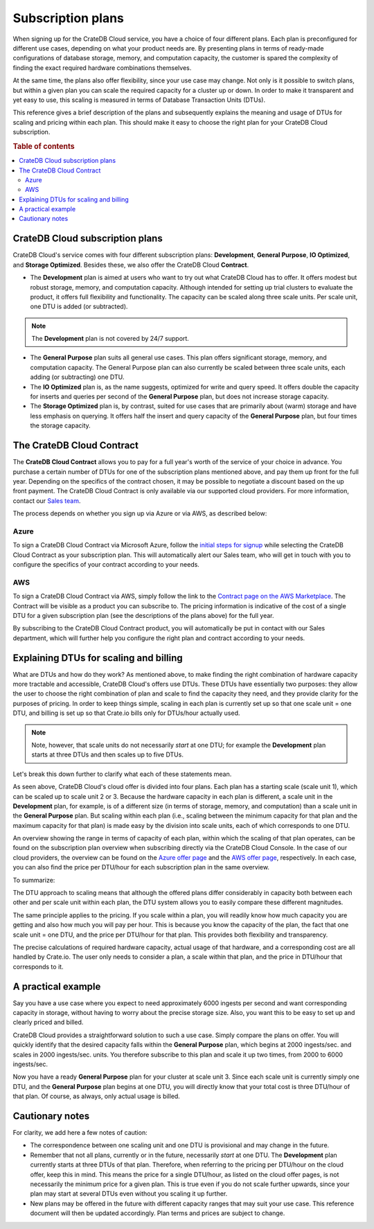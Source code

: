 .. _subscription-plans:

==================
Subscription plans
==================

When signing up for the CrateDB Cloud service, you have a choice of four
different plans. Each plan is preconfigured for different use cases, depending
on what your product needs are. By presenting plans in terms of ready-made
configurations of database storage, memory, and computation capacity, the
customer is spared the complexity of finding the exact required hardware
combinations themselves.

At the same time, the plans also offer flexibility, since your use case may
change. Not only is it possible to switch plans, but within a given plan you
can scale the required capacity for a cluster up or down. In order to make it
transparent and yet easy to use, this scaling is measured in terms of Database
Transaction Units (DTUs).

This reference gives a brief description of the plans and subsequently explains
the meaning and usage of DTUs for scaling and pricing within each plan. This
should make it easy to choose the right plan for your CrateDB Cloud
subscription.

.. rubric:: Table of contents

.. contents::
   :local:


.. _subscription-plans-overview:

CrateDB Cloud subscription plans
================================

CrateDB Cloud's service comes with four different subscription plans:
**Development**, **General Purpose**, **IO Optimized**, and **Storage
Optimized**. Besides these, we also offer the CrateDB Cloud **Contract**.

* The **Development** plan is aimed at users who want to try out what CrateDB
  Cloud has to offer. It offers modest but robust storage, memory, and
  computation capacity. Although intended for setting up trial clusters to
  evaluate the product, it offers full flexibility and functionality. The
  capacity can be scaled along three scale units. Per scale unit, one DTU is
  added (or subtracted).

.. NOTE::
    The **Development** plan is not covered by 24/7 support.

* The **General Purpose** plan suits all general use cases. This plan offers
  significant storage, memory, and computation capacity. The General Purpose
  plan can also currently be scaled between three scale units, each adding (or
  subtracting) one DTU.

* The **IO Optimized** plan is, as the name suggests, optimized for write and
  query speed. It offers double the capacity for inserts and queries per second
  of the **General Purpose** plan, but does not increase storage capacity.

* The **Storage Optimized** plan is, by contrast, suited for use cases that are
  primarily about (warm) storage and have less emphasis on querying. It offers
  half the insert and query capacity of the **General Purpose** plan, but four
  times the storage capacity.


.. _subscription-plans-contracts:

The CrateDB Cloud Contract
==========================

The **CrateDB Cloud Contract** allows you to pay for a full year's worth of the
service of your choice in advance. You purchase a certain number of DTUs for
one of the subscription plans mentioned above, and pay them up front for the
full year. Depending on the specifics of the contract chosen, it may be
possible to negotiate a discount based on the up front payment. The CrateDB
Cloud Contract is only available via our supported cloud providers. For more
information, contact our `Sales team`_.

The process depends on whether you sign up via Azure or via AWS, as described
below:


Azure
-----

To sign a CrateDB Cloud Contract via Microsoft Azure, follow the `initial steps
for signup`_ while selecting the CrateDB Cloud Contract as your subscription
plan. This will automatically alert our Sales team, who will get in touch with
you to configure the specifics of your contract according to your needs.


AWS
---

To sign a CrateDB Cloud Contract via AWS, simply follow the link to the
`Contract page on the AWS Marketplace`_. The Contract will be visible as a
product you can subscribe to. The pricing information is indicative of the cost
of a single DTU for a given subscription plan (see the descriptions of the
plans above) for the full year.

.. image:: _assets/img/aws-contract.png
   :alt: AWS Marketplace CrateDB Cloud Contract offer

By subscribing to the CrateDB Cloud Contract product, you will automatically be
put in contact with our Sales department, which will further help you configure
the right plan and contract according to your needs.


.. _subscription-plans-dtus:

Explaining DTUs for scaling and billing
=======================================

What are DTUs and how do they work? As mentioned above, to make finding the
right combination of hardware capacity more tractable and accessible, CrateDB
Cloud's offers use DTUs. These DTUs have essentially two purposes: they allow
the user to choose the right combination of plan and scale to find the capacity
they need, and they provide clarity for the purposes of pricing. In order to
keep things simple, scaling in each plan is currently set up so that one scale
unit = one DTU, and billing is set up so that Crate.io bills only for DTUs/hour
actually used.

.. NOTE::
    Note, however, that scale units do not necessarily *start* at one DTU; for
    example the **Development** plan starts at three DTUs and then scales up to
    five DTUs.

Let's break this down further to clarify what each of these statements mean.

As seen above, CrateDB Cloud's cloud offer is divided into four plans. Each
plan has a starting scale (scale unit 1), which can be scaled up to scale unit
2 or 3. Because the hardware capacity in each plan is different, a scale unit
in the **Development** plan, for example, is of a different size (in terms of
storage, memory, and computation) than a scale unit in the **General Purpose**
plan. But scaling within each plan (i.e., scaling between the minimum capacity
for that plan and the maximum capacity for that plan) is made easy by the
division into scale units, each of which corresponds to one DTU.

An overview showing the range in terms of capacity of each plan, within which
the scaling of that plan operates, can be found on the subscription plan
overview when subscribing directly via the CrateDB Cloud Console. In the case
of our cloud providers, the overview can be found on the `Azure offer page`_
and the `AWS offer page`_, respectively. In each case, you can also find the
price per DTU/hour for each subscription plan in the same overview.

To summarize:

The DTU approach to scaling means that although the offered plans differ
considerably in capacity both between each other and per scale unit within each
plan, the DTU system allows you to easily compare these different magnitudes.

The same principle applies to the pricing. If you scale within a plan, you will
readily know how much capacity you are getting and also how much you will pay
per hour. This is because you know the capacity of the plan, the fact that one
scale unit = one DTU, and the price per DTU/hour for that plan. This provides
both flexibility and transparency.

The precise calculations of required hardware capacity, actual usage of that
hardware, and a corresponding cost are all handled by Crate.io. The user only
needs to consider a plan, a scale within that plan, and the price in DTU/hour
that corresponds to it.


.. _subscription-plans-example:

A practical example
===================

Say you have a use case where you expect to need approximately 6000 ingests per
second and want corresponding capacity in storage, without having to worry
about the precise storage size. Also, you want this to be easy to set up and
clearly priced and billed.

CrateDB Cloud provides a straightforward solution to such a use case. Simply
compare the plans on offer. You will quickly identify that the desired capacity
falls within the **General Purpose** plan, which begins at 2000 ingests/sec.
and scales in 2000 ingests/sec. units. You therefore subscribe to this plan and
scale it up two times, from 2000 to 6000 ingests/sec.

Now you have a ready **General Purpose** plan for your cluster at scale
unit 3. Since each scale unit is currently simply one DTU, and the **General
Purpose** plan begins at one DTU, you will directly know that your total cost
is three DTU/hour of that plan. Of course, as always, only actual usage is
billed.


.. _subscription-plans-notes:

Cautionary notes
================

For clarity, we add here a few notes of caution:

* The correspondence between one scaling unit and one DTU is provisional and
  may change in the future.
* Remember that not all plans, currently or in the future, necessarily *start*
  at one DTU. The **Development** plan currently starts at three DTUs of that
  plan. Therefore, when referring to the pricing per DTU/hour on the cloud
  offer, keep this in mind. This means the price for a single DTU/hour, as
  listed on the cloud offer pages, is not necessarily the minimum price for a
  given plan. This is true even if you do not scale further upwards, since your
  plan may start at several DTUs even without you scaling it up further.
* New plans may be offered in the future with different capacity ranges that
  may suit your use case. This reference document will then be updated
  accordingly. Plan terms and prices are subject to change.


.. _AWS offer page: https://aws.amazon.com/marketplace/pp/B089M4B1ND
.. _Azure offer page: https://azuremarketplace.microsoft.com/en-us/marketplace/apps/crate.cratedbcloud?tab=Overview
.. _Contract page on the AWS Marketplace: https://aws.amazon.com/marketplace/pp/B08KHK34RK
.. _initial steps  for signup: https://crate.io/docs/cloud/tutorials/en/latest/cluster-deployment/deploy-to-cluster-azure/signup-azure.html#using-the-cratedb-cloud-offer-on-azure-marketplace
.. _Sales team: sales@crate.io